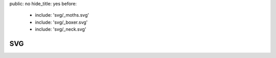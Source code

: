 public: no
hide_title: yes
before:
  - include: 'svg/_moths.svg'
  - include: 'svg/_boxer.svg'
  - include: 'svg/_neck.svg'


SVG
===
